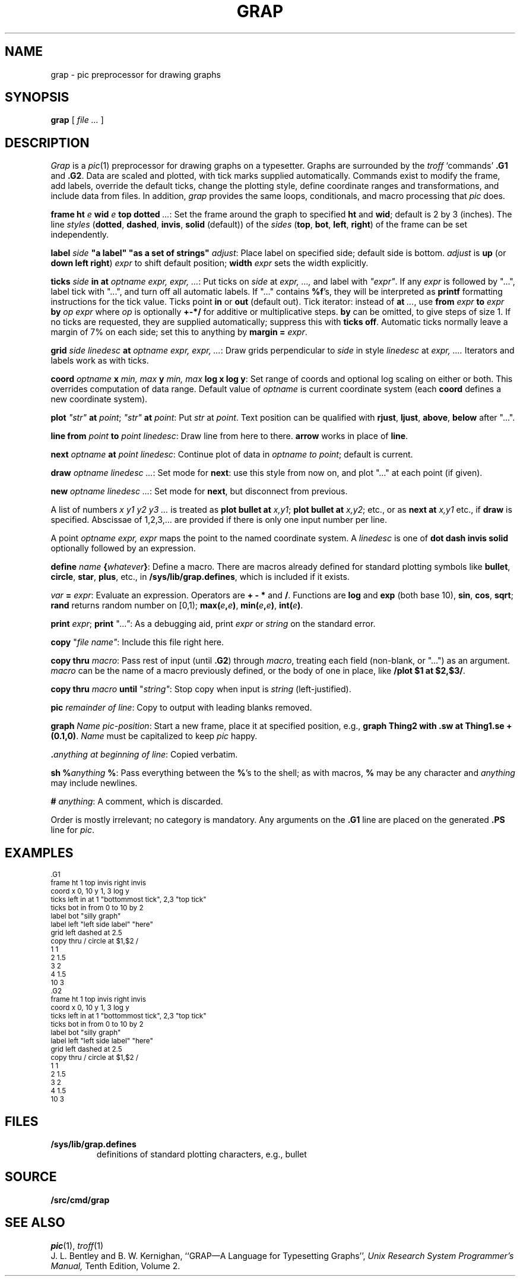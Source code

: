 .TH GRAP 1
.SH NAME
grap \- pic preprocessor for drawing graphs
.SH SYNOPSIS
.B grap
[
.I file ...
]
.SH DESCRIPTION
.I Grap
is a
.IR pic (1)
preprocessor for drawing graphs on a typesetter.
Graphs are surrounded by the
.I troff
`commands'
.B \&.G1
and
.BR  \&.G2 .
Data are scaled and plotted,
with tick marks supplied automatically.
Commands exist to modify the frame,
add labels, override the default ticks,
change the plotting style,
define coordinate ranges and transformations,
and include data from files.
In addition,
.I grap
provides the same loops, conditionals, and macro processing that
.I pic
does.
.PP
.BI frame
.B ht
.I e
.B wid
.I e
.B top
.B dotted
.IR ... :
Set the frame around the graph to specified
.B ht
and
.BR wid ;
default is 2 by 3 (inches).
The line
.I styles
.RB ( dotted ,
.BR dashed ,
.BR invis ,
.BR solid
(default))
of the 
.I sides
.RB ( top ,
.BR bot ,
.BR left ,
.BR right )
of the frame can be set
independently.
.PP
.B label
.I side
.B \&"a label"
.B \&"as a set of strings"
.IR adjust :
Place label on specified side; default side is bottom.
.I adjust
is
.B up
(or
.B down
.B left
.BR right )
.I expr
to shift default position;
.B width
.I expr
sets the width explicitly.
.PP
.BI ticks
.I side
.B in
.B at
.IR "optname expr, expr, ..." :
Put ticks on
.I side
at
.I "expr, ...,
and label with
.I \&"expr"\f1.
If any
.I expr
is followed by "...", label tick with "...",
and turn off all automatic labels.
If "..." contains
.BR %f 's,
they will be interpreted as
.B printf
formatting instructions for the tick value.
Ticks point
.B in
or
.B out
(default out).
Tick iterator: instead of
.B at
.IR \&... ,
use
.BI from
.I expr
.B to
.I expr
.B by
.I "op expr
where
.I op
is optionally
.B +-*/
for additive or multiplicative steps.
.B by
can be omitted, to give steps of size 1.
If no ticks are requested, they are supplied automatically;
suppress this with
.B ticks
.BR off .
Automatic ticks normally
leave a margin of 7% on each side; set this to anything by
.B margin
.B =
.IR expr .
.PP
.B grid
.I "side linedesc"
.B at
.IR "optname expr, expr, ..." :
Draw grids perpendicular to
.I side
in style
.I linedesc
at
.I "expr, ....\&
Iterators and labels work as with ticks.
.PP
.B coord
.I optname
.B x
.I "min, max"
.B y
.I "min, max"
.B "log x
.BR " log y" :
Set range of coords and optional log scaling on either or both.
This overrides computation of data range.
Default value of
.I optname
is current coordinate system
(each
.B coord
defines a new coordinate system).
.PP
.B plot
.I \&"str"
.B at
.IR point ;
.B
.I \&"str"
.B at
.IR point :
Put
.I str
at
.IR point .
Text position can be qualified with
.BR rjust ,
.BR ljust ,
.BR above ,
.BR below
after "...".
.PP
.B line
.B from
.I point
.B to
.IR "point linedesc" :
Draw line from here to there.
.B arrow
works in place of
.BR line .
.PP
.B next
.I optname
.B at
.IR "point linedesc" :
Continue plot of data in
.I optname to
.IR point ;
default is current.
.PP
.BI draw
.IR "optname linedesc ..." :
Set mode for
.BR next :
use this style from now on,
and plot "..." at each point (if given).
.PP
.BI new
.IR "optname linedesc ..." :
Set mode for
.BR next ,
but disconnect from previous.
.PP
A list of numbers
.I "x y1 y2 y3 ...
is treated as 
.B plot
.B bullet
.B at
.IR x,y1 ;
.B plot
.B bullet
.B at
.IR x,y2 ;
etc., or as
.B next
.B at
.I x,y1
etc., if
.B draw
is specified.
Abscissae of 1,2,3,... are provided if there is only one input number per line.
.PP
A
point
.I "optname expr, expr
maps the point to the named coordinate system.
A
.I linedesc
is one of
.B dot
.B dash
.B invis
.B solid
optionally followed by an expression.
.PP
.BI define
.I name
.BI { whatever } \f1:
Define a macro.
There are macros already defined for standard plotting
symbols like
.BR bullet ,
.BR circle ,
.BR star ,
.BR plus ,
etc., in
.BR /sys/lib/grap.defines ,
which is included if it exists.
.PP
.I var
.B =
.IR expr :
Evaluate an expression.
Operators are
.B=
.B +
.B -
.B *
and
.BR / .
Functions are
.B log
and
.B exp
(both base 10),
.BR sin ,
.BR cos ,
.BR sqrt ;
.B rand
returns random number on [0,1);
.BI max( e , e )\f1,
.BI min( e , e )\f1,
.BI int( e )\f1.
.PP
.B print
.IR expr ;
.B print
\fL"\f2...\fL"\f1:
As a debugging aid, print
.I expr
or
.I string
on the standard error.
.PP
.B copy
\fL"\fIfile name\fL"\fR:
Include this file right here.
.PP
.B copy
.B thru
.IR macro :
Pass rest of input (until
.BR \&.G2 )
through
.IR macro ,
treating each field (non-blank, or "...") as an argument.
.I macro
can be the name of a macro previously defined,
or the body of one in place, like
.BR "/plot $1 at $2,$3/" .
.PP
.B copy
.B thru
.I macro
.B until
\fL"\fIstring\fL"\fR:
Stop copy when input is
.I string
(left-justified).
.PP
.BI pic
.IR "remainder of line" :
Copy to output with leading blanks removed.
.PP
.BI graph
.IR "Name pic-position" :
Start a new frame, place it at specified position,
e.g.,
.B graph
.B Thing2
.BR "with .sw at Thing1.se + (0.1,0)" .
.I Name
must be capitalized to keep
.I pic
happy.
.PP
.BI \&. "anything at beginning of
.IR line :
Copied verbatim.
.PP
.B sh
.BI % anything
.BR % :
Pass everything between the
.BR % 's
to the shell;
as with macros,
.B %
may be any character and
.I anything
may include newlines.
.PP
.B #
.IR anything :
A comment, which is discarded.
.PP
Order is mostly irrelevant; no category is mandatory.
Any arguments on the
.B \&.G1
line are placed on the generated
.B \&.PS
line for
.IR pic .
.SH EXAMPLES
.EX
.ps -1
.vs -1
\&.G1
frame ht 1 top invis right invis
coord x 0, 10 y 1, 3 log y
ticks left in at 1 "bottommost tick", 2,3 "top tick"
ticks bot in from 0 to 10 by 2
label bot "silly graph"
label left "left side label" "here"
grid left dashed at 2.5
copy thru / circle at $1,$2 /
1 1
2 1.5
3 2
4 1.5
10 3
\&.G2
.G1
frame ht 1 top invis right invis
coord x 0, 10 y 1, 3 log y
ticks left in at 1 "bottommost tick", 2,3 "top tick"
ticks bot in from 0 to 10 by 2
label bot "silly graph"
label left "left side label" "here"
grid left dashed at 2.5
copy thru / circle at $1,$2 /
1 1
2 1.5
3 2
4 1.5
10 3
.G2
.ps
.vs
.EE
.SH FILES
.TF /sys/lib/grap.defines
.TP
.B /sys/lib/grap.defines
definitions of standard plotting characters, e.g., bullet
.SH SOURCE
.B \*9/src/cmd/grap
.SH "SEE ALSO"
.IR pic (1), 
.IR troff (1)
.br
J. L. Bentley and B. W. Kernighan,
``GRAP\(emA Language for Typesetting Graphs'',
.I
Unix Research System Programmer's Manual,
Tenth Edition, Volume 2.
